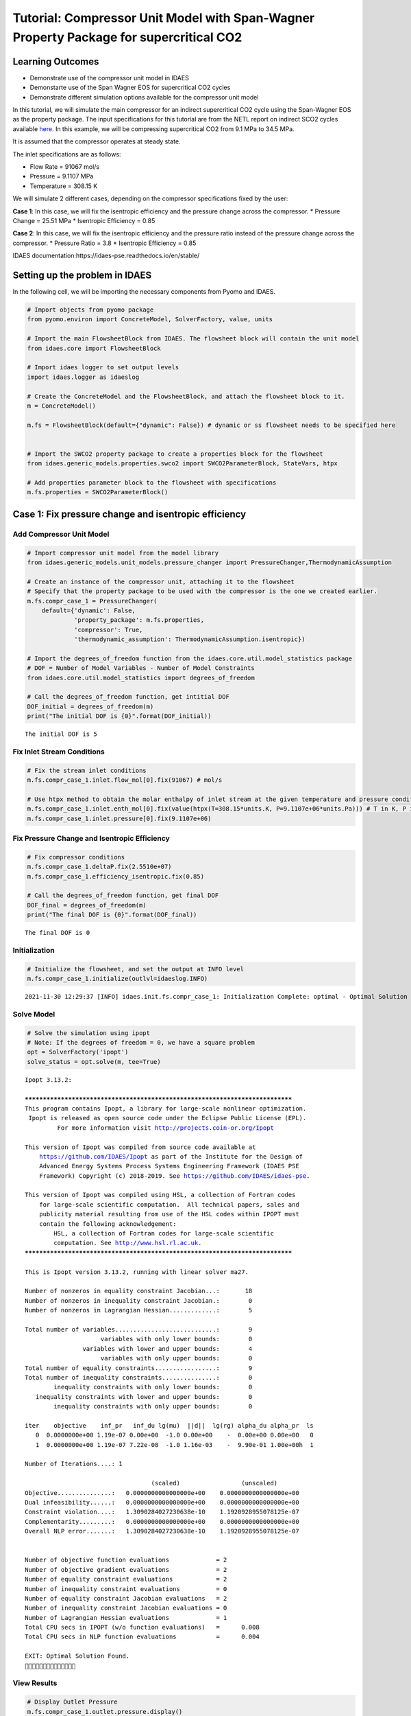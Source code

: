 Tutorial: Compressor Unit Model with Span-Wagner Property Package for supercritical CO2
=======================================================================================

.. image:: compressor_2.svg

Learning Outcomes
-----------------

-  Demonstrate use of the compressor unit model in IDAES
-  Demonstarte use of the Span Wagner EOS for supercritical CO2 cycles
-  Demonstrate different simulation options available for the compressor
   unit model

In this tutorial, we will simulate the main compressor for an indirect
supercritical CO2 cycle using the Span-Wagner EOS as the property
package. The input specifications for this tutorial are from the NETL
report on indirect SCO2 cycles available
`here <https://www.osti.gov/biblio/1490272>`__. In this example, we will
be compressing supercritical CO2 from 9.1 MPa to 34.5 MPa.

It is assumed that the compressor operates at steady state.

The inlet specifications are as follows:

-  Flow Rate = 91067 mol/s
-  Pressure = 9.1107 MPa
-  Temperature = 308.15 K

We will simulate 2 different cases, depending on the compressor
specifications fixed by the user:

**Case 1**: In this case, we will fix the isentropic efficiency and the
pressure change across the compressor. \* Pressure Change = 25.51 MPa \*
Isentropic Efficiency = 0.85

**Case 2**: In this case, we will fix the isentropic efficiency and the
pressure ratio instead of the pressure change across the compressor. \*
Pressure Ratio = 3.8 \* Isentropic Efficiency = 0.85

IDAES documentation:https://idaes-pse.readthedocs.io/en/stable/

Setting up the problem in IDAES
-------------------------------

In the following cell, we will be importing the necessary components
from Pyomo and IDAES.

.. code:: ipython3

    # Import objects from pyomo package 
    from pyomo.environ import ConcreteModel, SolverFactory, value, units
    
    # Import the main FlowsheetBlock from IDAES. The flowsheet block will contain the unit model
    from idaes.core import FlowsheetBlock
    
    # Import idaes logger to set output levels
    import idaes.logger as idaeslog
    
    # Create the ConcreteModel and the FlowsheetBlock, and attach the flowsheet block to it.
    m = ConcreteModel()
    
    m.fs = FlowsheetBlock(default={"dynamic": False}) # dynamic or ss flowsheet needs to be specified here
    
    
    # Import the SWCO2 property package to create a properties block for the flowsheet
    from idaes.generic_models.properties.swco2 import SWCO2ParameterBlock, StateVars, htpx
    
    # Add properties parameter block to the flowsheet with specifications
    m.fs.properties = SWCO2ParameterBlock()

Case 1: Fix pressure change and isentropic efficiency
-----------------------------------------------------

Add Compressor Unit Model
~~~~~~~~~~~~~~~~~~~~~~~~~

.. code:: ipython3

    # Import compressor unit model from the model library
    from idaes.generic_models.unit_models.pressure_changer import PressureChanger,ThermodynamicAssumption
    
    # Create an instance of the compressor unit, attaching it to the flowsheet
    # Specify that the property package to be used with the compressor is the one we created earlier.
    m.fs.compr_case_1 = PressureChanger(
        default={'dynamic': False,
                 'property_package': m.fs.properties,
                 'compressor': True,
                 'thermodynamic_assumption': ThermodynamicAssumption.isentropic})
    
    # Import the degrees_of_freedom function from the idaes.core.util.model_statistics package
    # DOF = Number of Model Variables - Number of Model Constraints
    from idaes.core.util.model_statistics import degrees_of_freedom
    
    # Call the degrees_of_freedom function, get intitial DOF
    DOF_initial = degrees_of_freedom(m)
    print("The initial DOF is {0}".format(DOF_initial))


.. parsed-literal::

    The initial DOF is 5
    

Fix Inlet Stream Conditions
~~~~~~~~~~~~~~~~~~~~~~~~~~~

.. code:: ipython3

    # Fix the stream inlet conditions
    m.fs.compr_case_1.inlet.flow_mol[0].fix(91067) # mol/s
    
    # Use htpx method to obtain the molar enthalpy of inlet stream at the given temperature and pressure conditions 
    m.fs.compr_case_1.inlet.enth_mol[0].fix(value(htpx(T=308.15*units.K, P=9.1107e+06*units.Pa))) # T in K, P in Pa
    m.fs.compr_case_1.inlet.pressure[0].fix(9.1107e+06)

Fix Pressure Change and Isentropic Efficiency
~~~~~~~~~~~~~~~~~~~~~~~~~~~~~~~~~~~~~~~~~~~~~

.. code:: ipython3

    # Fix compressor conditions
    m.fs.compr_case_1.deltaP.fix(2.5510e+07)
    m.fs.compr_case_1.efficiency_isentropic.fix(0.85)
    
    # Call the degrees_of_freedom function, get final DOF
    DOF_final = degrees_of_freedom(m)
    print("The final DOF is {0}".format(DOF_final))


.. parsed-literal::

    The final DOF is 0
    

Initialization
~~~~~~~~~~~~~~

.. code:: ipython3

    # Initialize the flowsheet, and set the output at INFO level
    m.fs.compr_case_1.initialize(outlvl=idaeslog.INFO)


.. parsed-literal::

    2021-11-30 12:29:37 [INFO] idaes.init.fs.compr_case_1: Initialization Complete: optimal - Optimal Solution Found
    

Solve Model
~~~~~~~~~~~

.. code:: ipython3

    # Solve the simulation using ipopt
    # Note: If the degrees of freedom = 0, we have a square problem
    opt = SolverFactory('ipopt')
    solve_status = opt.solve(m, tee=True)


.. parsed-literal::

    Ipopt 3.13.2: 
    
    ******************************************************************************
    This program contains Ipopt, a library for large-scale nonlinear optimization.
     Ipopt is released as open source code under the Eclipse Public License (EPL).
             For more information visit http://projects.coin-or.org/Ipopt
    
    This version of Ipopt was compiled from source code available at
        https://github.com/IDAES/Ipopt as part of the Institute for the Design of
        Advanced Energy Systems Process Systems Engineering Framework (IDAES PSE
        Framework) Copyright (c) 2018-2019. See https://github.com/IDAES/idaes-pse.
    
    This version of Ipopt was compiled using HSL, a collection of Fortran codes
        for large-scale scientific computation.  All technical papers, sales and
        publicity material resulting from use of the HSL codes within IPOPT must
        contain the following acknowledgement:
            HSL, a collection of Fortran codes for large-scale scientific
            computation. See http://www.hsl.rl.ac.uk.
    ******************************************************************************
    
    This is Ipopt version 3.13.2, running with linear solver ma27.
    
    Number of nonzeros in equality constraint Jacobian...:       18
    Number of nonzeros in inequality constraint Jacobian.:        0
    Number of nonzeros in Lagrangian Hessian.............:        5
    
    Total number of variables............................:        9
                         variables with only lower bounds:        0
                    variables with lower and upper bounds:        4
                         variables with only upper bounds:        0
    Total number of equality constraints.................:        9
    Total number of inequality constraints...............:        0
            inequality constraints with only lower bounds:        0
       inequality constraints with lower and upper bounds:        0
            inequality constraints with only upper bounds:        0
    
    iter    objective    inf_pr   inf_du lg(mu)  ||d||  lg(rg) alpha_du alpha_pr  ls
       0  0.0000000e+00 1.19e-07 0.00e+00  -1.0 0.00e+00    -  0.00e+00 0.00e+00   0
       1  0.0000000e+00 1.19e-07 7.22e-08  -1.0 1.16e-03    -  9.90e-01 1.00e+00h  1
    
    Number of Iterations....: 1
    
                                       (scaled)                 (unscaled)
    Objective...............:   0.0000000000000000e+00    0.0000000000000000e+00
    Dual infeasibility......:   0.0000000000000000e+00    0.0000000000000000e+00
    Constraint violation....:   1.3090284027230638e-10    1.1920928955078125e-07
    Complementarity.........:   0.0000000000000000e+00    0.0000000000000000e+00
    Overall NLP error.......:   1.3090284027230638e-10    1.1920928955078125e-07
    
    
    Number of objective function evaluations             = 2
    Number of objective gradient evaluations             = 2
    Number of equality constraint evaluations            = 2
    Number of inequality constraint evaluations          = 0
    Number of equality constraint Jacobian evaluations   = 2
    Number of inequality constraint Jacobian evaluations = 0
    Number of Lagrangian Hessian evaluations             = 1
    Total CPU secs in IPOPT (w/o function evaluations)   =      0.008
    Total CPU secs in NLP function evaluations           =      0.004
    
    EXIT: Optimal Solution Found.
    

View Results
~~~~~~~~~~~~

.. code:: ipython3

    # Display Outlet Pressure
    m.fs.compr_case_1.outlet.pressure.display()


.. parsed-literal::

    _pressure_outlet_ref : Size=1, Index=fs._time
        Key : Lower : Value      : Upper        : Fixed : Stale : Domain
        0.0 :   0.1 : 34620700.0 : 1000000000.0 : False : False : PositiveReals
    

.. code:: ipython3

    # Display a readable report
    m.fs.compr_case_1.report()


.. parsed-literal::

    
    ====================================================================================
    Unit : fs.compr_case_1                                                     Time: 0.0
    ------------------------------------------------------------------------------------
        Unit Performance
    
        Variables: 
    
        Key                   : Value      : Fixed : Bounds
        Isentropic Efficiency :    0.85000 :  True : (None, None)
              Mechanical Work : 1.5934e+08 : False : (None, None)
              Pressure Change : 2.5510e+07 :  True : (None, None)
               Pressure Ratio :     3.8000 : False : (None, None)
    
    ------------------------------------------------------------------------------------
        Stream Table
                                      Inlet     Outlet  
        Molar Flow (mol/s)             91067.     91067.
        Mass Flow (kg/s)               4007.8     4007.8
        T (K)                          308.15     348.81
        P (Pa)                     9.1107e+06 3.4621e+07
        Vapor Fraction                 0.0000     0.0000
        Molar Enthalpy (J/mol) Vap    -9215.6    -7465.9
        Molar Enthalpy (J/mol) Liq    -9215.6    -7465.9
    ====================================================================================
    

Case 2: Fix pressure ratio and isentropic efficiency
----------------------------------------------------

Add Compressor Unit
~~~~~~~~~~~~~~~~~~~

.. code:: ipython3

    # Create an instance of another compressor unit, attaching it to the flowsheet
    # Specify that the property package to be used with the turbine is the one we created earlier.
    m.fs.compr_case_2 = PressureChanger(
        default={'dynamic': False,
                 'property_package': m.fs.properties,
                 'compressor': True,
                 'thermodynamic_assumption': ThermodynamicAssumption.isentropic})
    
    # Call the degrees_of_freedom function, get intitial DOF
    DOF_initial = degrees_of_freedom(m.fs.compr_case_2)
    print("The initial DOF is {0}".format(DOF_initial))


.. parsed-literal::

    The initial DOF is 5
    

Fix Inlet Stream Conditions
~~~~~~~~~~~~~~~~~~~~~~~~~~~

.. code:: ipython3

    # Fix the stream inlet conditions
    m.fs.compr_case_2.inlet.flow_mol[0].fix(91067) # converting to mol/s as unit basis is mol/s
    
    # Use htpx method to obtain the molar enthalpy of inlet stream at the given temperature and pressure conditions 
    m.fs.compr_case_2.inlet.enth_mol[0].fix(value(htpx(T=308.15*units.K, P=9.1107e+06*units.Pa)))
    m.fs.compr_case_2.inlet.pressure[0].fix(9.1107e+06)

Fix Compressor Pressure Ratio and Isentropic Efficiency
~~~~~~~~~~~~~~~~~~~~~~~~~~~~~~~~~~~~~~~~~~~~~~~~~~~~~~~

.. code:: ipython3

    # Fix compressor pressure ratio
    m.fs.compr_case_2.ratioP.fix(3.8)
    
    # Fix compressor efficiency
    m.fs.compr_case_2.efficiency_isentropic.fix(0.85)
    
    # Call the degrees_of_freedom function, get final DOF
    DOF_final = degrees_of_freedom(m.fs.compr_case_2)
    print("The final DOF is {0}".format(DOF_final))


.. parsed-literal::

    The final DOF is 0
    

Initialization
~~~~~~~~~~~~~~

.. code:: ipython3

    # Initialize the flowsheet, and set the output at INFO level
    m.fs.compr_case_2.initialize(outlvl=idaeslog.INFO)


.. parsed-literal::

    2021-11-30 12:29:38 [INFO] idaes.init.fs.compr_case_2: Initialization Complete: optimal - Optimal Solution Found
    

Solve Model
~~~~~~~~~~~

.. code:: ipython3

    # Solve the simulation using ipopt
    # Note: If the degrees of freedom = 0, we have a square problem
    opt = SolverFactory('ipopt')
    solve_status = opt.solve(m.fs.compr_case_2, tee=True)


.. parsed-literal::

    Ipopt 3.13.2: 
    
    ******************************************************************************
    This program contains Ipopt, a library for large-scale nonlinear optimization.
     Ipopt is released as open source code under the Eclipse Public License (EPL).
             For more information visit http://projects.coin-or.org/Ipopt
    
    This version of Ipopt was compiled from source code available at
        https://github.com/IDAES/Ipopt as part of the Institute for the Design of
        Advanced Energy Systems Process Systems Engineering Framework (IDAES PSE
        Framework) Copyright (c) 2018-2019. See https://github.com/IDAES/idaes-pse.
    
    This version of Ipopt was compiled using HSL, a collection of Fortran codes
        for large-scale scientific computation.  All technical papers, sales and
        publicity material resulting from use of the HSL codes within IPOPT must
        contain the following acknowledgement:
            HSL, a collection of Fortran codes for large-scale scientific
            computation. See http://www.hsl.rl.ac.uk.
    ******************************************************************************
    
    This is Ipopt version 3.13.2, running with linear solver ma27.
    
    Number of nonzeros in equality constraint Jacobian...:       18
    Number of nonzeros in inequality constraint Jacobian.:        0
    Number of nonzeros in Lagrangian Hessian.............:        5
    
    Total number of variables............................:        9
                         variables with only lower bounds:        0
                    variables with lower and upper bounds:        4
                         variables with only upper bounds:        0
    Total number of equality constraints.................:        9
    Total number of inequality constraints...............:        0
            inequality constraints with only lower bounds:        0
       inequality constraints with lower and upper bounds:        0
            inequality constraints with only upper bounds:        0
    
    iter    objective    inf_pr   inf_du lg(mu)  ||d||  lg(rg) alpha_du alpha_pr  ls
       0  0.0000000e+00 1.19e-07 0.00e+00  -1.0 0.00e+00    -  0.00e+00 0.00e+00   0
       1  0.0000000e+00 1.19e-07 7.22e-08  -1.0 1.16e-03    -  9.90e-01 1.00e+00h  1
    
    Number of Iterations....: 1
    
                                       (scaled)                 (unscaled)
    Objective...............:   0.0000000000000000e+00    0.0000000000000000e+00
    Dual infeasibility......:   0.0000000000000000e+00    0.0000000000000000e+00
    Constraint violation....:   1.3090284027230638e-10    1.1920928955078125e-07
    Complementarity.........:   0.0000000000000000e+00    0.0000000000000000e+00
    Overall NLP error.......:   1.3090284027230638e-10    1.1920928955078125e-07
    
    
    Number of objective function evaluations             = 2
    Number of objective gradient evaluations             = 2
    Number of equality constraint evaluations            = 2
    Number of inequality constraint evaluations          = 0
    Number of equality constraint Jacobian evaluations   = 2
    Number of inequality constraint Jacobian evaluations = 0
    Number of Lagrangian Hessian evaluations             = 1
    Total CPU secs in IPOPT (w/o function evaluations)   =      0.011
    Total CPU secs in NLP function evaluations           =      0.005
    
    EXIT: Optimal Solution Found.
    

View Results
~~~~~~~~~~~~

.. code:: ipython3

    # Display compressor pressure increase
    m.fs.compr_case_2.outlet.pressure[0].display()


.. parsed-literal::

    pressure : Pressure
        Size=1, Index=None, Units=Pa
        Key  : Lower : Value      : Upper        : Fixed : Stale : Domain
        None :   0.1 : 34620660.0 : 1000000000.0 : False : False : PositiveReals
    

.. code:: ipython3

    # Display a readable report
    m.fs.compr_case_2.report()


.. parsed-literal::

    
    ====================================================================================
    Unit : fs.compr_case_2                                                     Time: 0.0
    ------------------------------------------------------------------------------------
        Unit Performance
    
        Variables: 
    
        Key                   : Value      : Fixed : Bounds
        Isentropic Efficiency :    0.85000 :  True : (None, None)
              Mechanical Work : 1.5934e+08 : False : (None, None)
              Pressure Change : 2.5510e+07 : False : (None, None)
               Pressure Ratio :     3.8000 :  True : (None, None)
    
    ------------------------------------------------------------------------------------
        Stream Table
                                      Inlet     Outlet  
        Molar Flow (mol/s)             91067.     91067.
        Mass Flow (kg/s)               4007.8     4007.8
        T (K)                          308.15     348.81
        P (Pa)                     9.1107e+06 3.4621e+07
        Vapor Fraction                 0.0000     0.0000
        Molar Enthalpy (J/mol) Vap    -9215.6    -7465.9
        Molar Enthalpy (J/mol) Liq    -9215.6    -7465.9
    ====================================================================================
    
